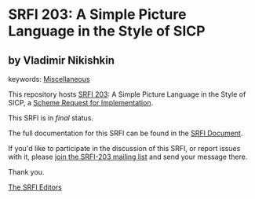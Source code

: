 * SRFI 203: A Simple Picture Language in the Style of SICP

** by Vladimir Nikishkin



keywords: [[https://srfi.schemers.org/?keywords=miscellaneous][Miscellaneous]]

This repository hosts [[https://srfi.schemers.org/srfi-203/][SRFI 203]]: A Simple Picture Language in the Style of SICP, a [[https://srfi.schemers.org/][Scheme Request for Implementation]].

This SRFI is in /final/ status.

The full documentation for this SRFI can be found in the [[https://srfi.schemers.org/srfi-203/srfi-203.html][SRFI Document]].

If you'd like to participate in the discussion of this SRFI, or report issues with it, please [[https://srfi.schemers.org/srfi-203/][join the SRFI-203 mailing list]] and send your message there.

Thank you.


[[mailto:srfi-editors@srfi.schemers.org][The SRFI Editors]]
